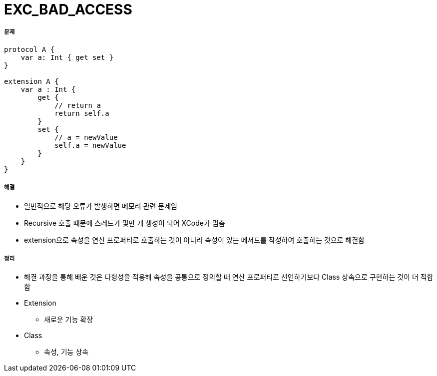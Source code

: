 = EXC_BAD_ACCESS

===== 문제
[source,swift]
----
protocol A {
    var a: Int { get set }
}

extension A {
    var a : Int {
        get {
            // return a
            return self.a
        }
        set {
            // a = newValue
            self.a = newValue
        }
    }
}
----

===== 해결
* 일반적으로 해당 오류가 발생하면 메모리 관련 문제임
* Recursive 호출 때문에 스레드가 몇만 개 생성이 되어 XCode가 멈춤
* extension으로 속성을 연산 프로퍼티로 호출하는 것이 아니라 속성이 있는 메서드를 작성하여 호출하는 것으로 해결함

===== 정리
* 해결 과정을 통해 배운 것은 다형성을 적용해 속성을 공통으로 정의할 때 연산 프로퍼티로 선언하기보다 Class 상속으로 구현하는 것이 더 적합함
* Extension
** 새로운 기능 확장
* Class
** 속성, 기능 상속